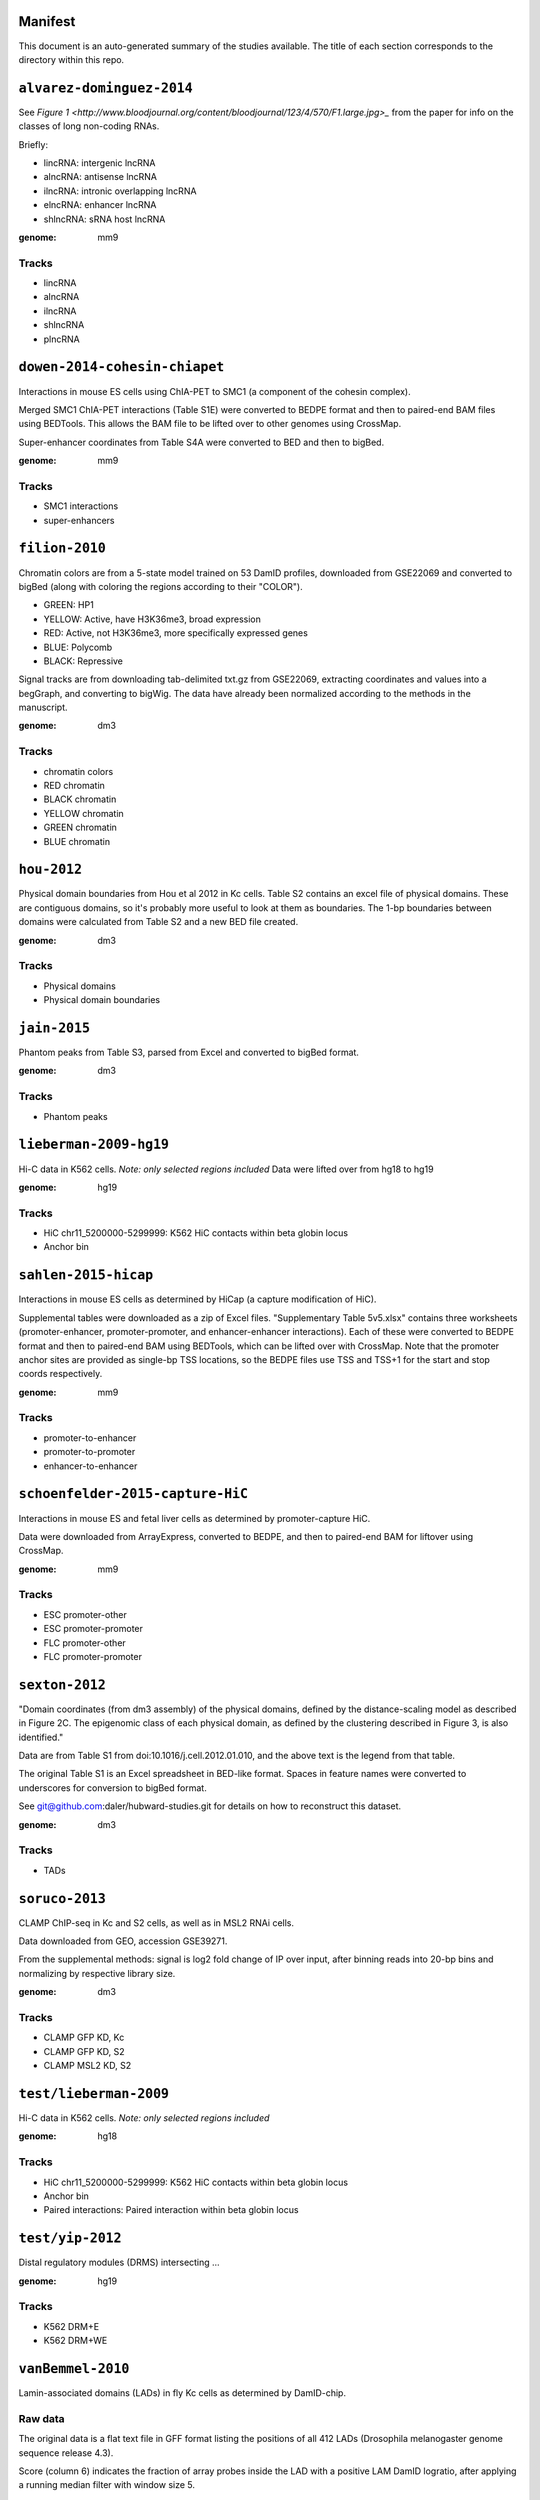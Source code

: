 Manifest
========

This document is an auto-generated summary of the studies available. The title
of each section corresponds to the directory within this repo.



``alvarez-dominguez-2014``
==========================

See `Figure
1 <http://www.bloodjournal.org/content/bloodjournal/123/4/570/F1.large.jpg>_`
from the paper for info on the classes of long non-coding RNAs.

Briefly:

* lincRNA: intergenic lncRNA
* alncRNA: antisense lncRNA
* ilncRNA: intronic overlapping lncRNA
* elncRNA: enhancer lncRNA
* shlncRNA: sRNA host lncRNA


:genome: mm9

Tracks
------

* lincRNA

* alncRNA

* ilncRNA

* shlncRNA

* plncRNA


``dowen-2014-cohesin-chiapet``
==============================
Interactions in mouse ES cells using ChIA-PET to SMC1 (a component of the
cohesin complex).

Merged SMC1 ChIA-PET interactions (Table S1E) were converted to BEDPE format
and then to paired-end BAM files using BEDTools. This allows the BAM file to be
lifted over to other genomes using CrossMap.

Super-enhancer coordinates from Table S4A were converted to BED and then to
bigBed.


:genome: mm9

Tracks
------

* SMC1 interactions

* super-enhancers


``filion-2010``
===============
Chromatin colors are from a 5-state model trained on 53 DamID profiles,
downloaded from GSE22069 and converted to bigBed (along with coloring the
regions according to their "COLOR").

- GREEN: HP1
- YELLOW: Active, have H3K36me3, broad expression
- RED: Active, not H3K36me3, more specifically expressed genes
- BLUE: Polycomb
- BLACK: Repressive


Signal tracks are from downloading tab-delimited txt.gz from GSE22069,
extracting coordinates and values into a begGraph, and converting to bigWig.
The data have already been normalized according to the methods in the
manuscript.



:genome: dm3

Tracks
------

* chromatin colors

* RED chromatin

* BLACK chromatin

* YELLOW chromatin

* GREEN chromatin

* BLUE chromatin


``hou-2012``
============
Physical domain boundaries from Hou et al 2012 in Kc cells. Table S2 contains
an excel file of physical domains. These are contiguous domains, so it's
probably more useful to look at them as boundaries. The 1-bp boundaries between
domains were calculated from Table S2 and a new BED file created.


:genome: dm3

Tracks
------

* Physical domains

* Physical domain boundaries


``jain-2015``
=============
Phantom peaks from Table S3, parsed from Excel and converted to bigBed format.


:genome: dm3

Tracks
------

* Phantom peaks


``lieberman-2009-hg19``
=======================
Hi-C data in K562 cells. *Note: only selected regions included*
Data were lifted over from hg18 to hg19


:genome: hg19

Tracks
------

* HiC chr11_5200000-5299999: K562 HiC contacts within beta globin locus

* Anchor bin


``sahlen-2015-hicap``
=====================
Interactions in mouse ES cells as determined by HiCap (a capture modification
of HiC).

Supplemental tables were downloaded as a zip of Excel files. "Supplementary
Table 5v5.xlsx" contains three worksheets (promoter-enhancer,
promoter-promoter, and enhancer-enhancer interactions). Each of these were
converted to BEDPE format and then to paired-end BAM using BEDTools, which can
be lifted over with CrossMap. Note that the promoter anchor sites are provided
as single-bp TSS locations, so the BEDPE files use TSS and TSS+1 for the start
and stop coords respectively.


:genome: mm9

Tracks
------

* promoter-to-enhancer

* promoter-to-promoter

* enhancer-to-enhancer


``schoenfelder-2015-capture-HiC``
=================================
Interactions in mouse ES and fetal liver cells as determined by
promoter-capture HiC.

Data were downloaded from ArrayExpress, converted to BEDPE, and then to
paired-end BAM for liftover using CrossMap.


:genome: mm9

Tracks
------

* ESC promoter-other

* ESC promoter-promoter

* FLC promoter-other

* FLC promoter-promoter


``sexton-2012``
===============
"Domain coordinates (from dm3 assembly) of the physical
domains, defined by the distance-scaling model as described in Figure 2C. The
epigenomic class of each physical domain, as defined by the clustering
described in Figure 3, is also identified."

Data are from Table S1 from doi:10.1016/j.cell.2012.01.010, and the above text
is the legend from that table.

The original Table S1 is an Excel spreadsheet in BED-like format. Spaces in
feature names were converted to underscores for conversion to bigBed format.

See git@github.com:daler/hubward-studies.git for details on how to reconstruct
this dataset.


:genome: dm3

Tracks
------

* TADs


``soruco-2013``
===============
CLAMP ChIP-seq in Kc and S2 cells, as well as in MSL2 RNAi cells.

Data downloaded from GEO, accession GSE39271.

From the supplemental methods: signal is log2 fold change of IP over input,
after binning reads into 20-bp bins and normalizing by respective library size.


:genome: dm3

Tracks
------

* CLAMP GFP KD, Kc

* CLAMP GFP KD, S2

* CLAMP MSL2 KD, S2


``test/lieberman-2009``
=======================
Hi-C data in K562 cells. *Note: only selected regions included*

:genome: hg18

Tracks
------

* HiC chr11_5200000-5299999: K562 HiC contacts within beta globin locus

* Anchor bin

* Paired interactions: Paired interaction within beta globin locus


``test/yip-2012``
=================
Distal regulatory modules (DRMS) intersecting ...

:genome: hg19

Tracks
------

* K562 DRM+E

* K562 DRM+WE


``vanBemmel-2010``
==================
Lamin-associated domains (LADs) in fly Kc cells as determined by DamID-chip.

Raw data
--------
The original data is a flat text file in GFF format listing the positions of
all 412 LADs (Drosophila melanogaster genome sequence release 4.3).

Score (column 6) indicates the fraction of array probes inside the LAD with
a positive LAM DamID logratio, after applying a running median filter with
window size 5.

Processing
----------
Features were converted from GFF to BED format. The original data were in dm2
assembly coordinates. Grayscale colors were assigned based on the original
scores, with black being the highest.


:genome: dm2

Tracks
------

* LAD domains (Kc)


``wood-2011``
=============
Insulator peaks in fly Kc cells during the ecdysone response as determined by
ChIP-seq.

Data are available as BED and WIG format files from GEO accession GSE30740. BED
files were minimally processed, by prepending "chr" to chromosome names,
converting negative coordinates to zero, and truncating peaks outside of
chromosome boundaries to the max length of the chromosome.


:genome: dm3

Tracks
------

* CP190 0hrs peaks

* SUHW 0hrs peaks

* BEAF 0hrs peaks

* CTCF 0hrs peaks

